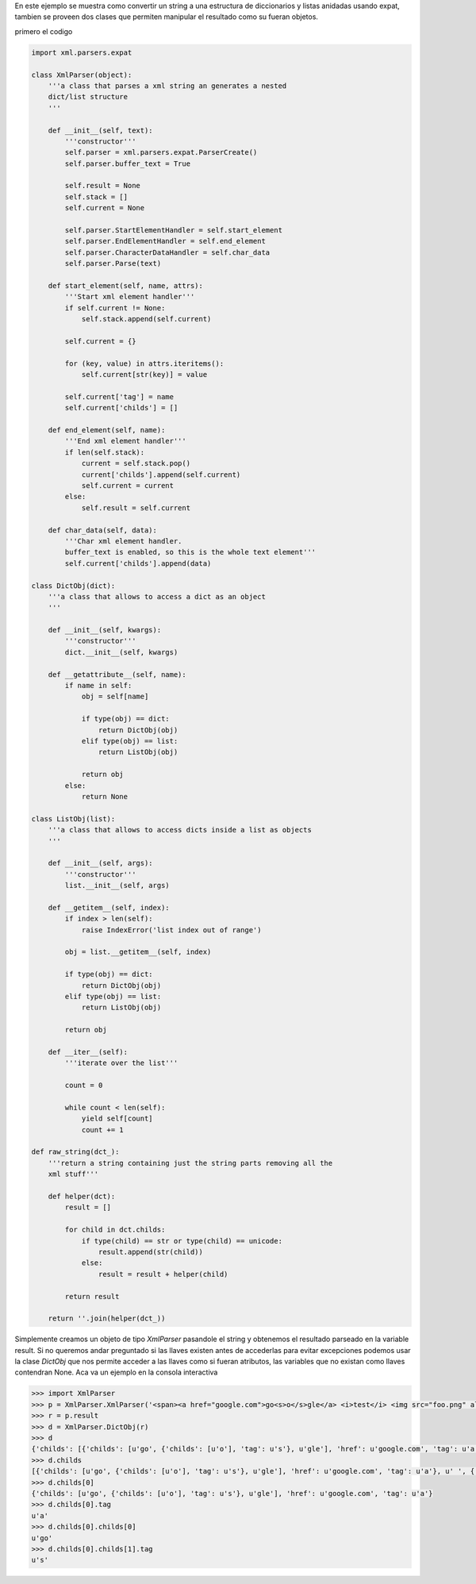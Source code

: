 .. title: Xml a diccionario


En este ejemplo se muestra como convertir un string a una estructura de diccionarios y listas anidadas usando expat, tambien se proveen dos clases que permiten manipular el resultado como su fueran objetos.

primero el codigo

.. code-block:: python

    import xml.parsers.expat

    class XmlParser(object):
        '''a class that parses a xml string an generates a nested
        dict/list structure
        '''

        def __init__(self, text):
            '''constructor'''
            self.parser = xml.parsers.expat.ParserCreate()
            self.parser.buffer_text = True

            self.result = None
            self.stack = []
            self.current = None

            self.parser.StartElementHandler = self.start_element
            self.parser.EndElementHandler = self.end_element
            self.parser.CharacterDataHandler = self.char_data
            self.parser.Parse(text)

        def start_element(self, name, attrs):
            '''Start xml element handler'''
            if self.current != None:
                self.stack.append(self.current)

            self.current = {}

            for (key, value) in attrs.iteritems():
                self.current[str(key)] = value

            self.current['tag'] = name
            self.current['childs'] = []

        def end_element(self, name):
            '''End xml element handler'''
            if len(self.stack):
                current = self.stack.pop()
                current['childs'].append(self.current)
                self.current = current
            else:
                self.result = self.current

        def char_data(self, data):
            '''Char xml element handler.
            buffer_text is enabled, so this is the whole text element'''
            self.current['childs'].append(data)

    class DictObj(dict):
        '''a class that allows to access a dict as an object
        '''

        def __init__(self, kwargs):
            '''constructor'''
            dict.__init__(self, kwargs)

        def __getattribute__(self, name):
            if name in self:
                obj = self[name]

                if type(obj) == dict:
                    return DictObj(obj)
                elif type(obj) == list:
                    return ListObj(obj)

                return obj
            else:
                return None

    class ListObj(list):
        '''a class that allows to access dicts inside a list as objects
        '''

        def __init__(self, args):
            '''constructor'''
            list.__init__(self, args)

        def __getitem__(self, index):
            if index > len(self):
                raise IndexError('list index out of range')

            obj = list.__getitem__(self, index)

            if type(obj) == dict:
                return DictObj(obj)
            elif type(obj) == list:
                return ListObj(obj)

            return obj

        def __iter__(self):
            '''iterate over the list'''

            count = 0

            while count < len(self):
                yield self[count]
                count += 1

    def raw_string(dct_):
        '''return a string containing just the string parts removing all the
        xml stuff'''

        def helper(dct):
            result = []

            for child in dct.childs:
                if type(child) == str or type(child) == unicode:
                    result.append(str(child))
                else:
                    result = result + helper(child)

            return result

        return ''.join(helper(dct_))


Simplemente creamos un objeto de tipo `XmlParser` pasandole el string y obtenemos el resultado parseado en la variable result.  Si no queremos andar preguntado si las llaves existen antes de accederlas para evitar excepciones podemos usar la clase `DictObj` que nos permite acceder a las llaves como si fueran atributos, las variables que no existan como llaves contendran None. Aca va un ejemplo en la consola interactiva

.. code-block:: python

    >>> import XmlParser
    >>> p = XmlParser.XmlParser('<span><a href="google.com">go<s>o</s>gle</a> <i>test</i> <img src="foo.png" alt="foo"/> <u>!</u><s>!</s></span>')
    >>> r = p.result
    >>> d = XmlParser.DictObj(r)
    >>> d
    {'childs': [{'childs': [u'go', {'childs': [u'o'], 'tag': u's'}, u'gle'], 'href': u'google.com', 'tag': u'a'}, u' ', {'childs': [u'test'], 'tag': u'i'}, u' ', {'childs': [], 'src': u'foo.png', 'alt': u'foo', 'tag': u'img'}, u' ', {'childs': [u'!'], 'tag': u'u'}, {'childs': [u'!'], 'tag': u's'}], 'tag': u'span'}
    >>> d.childs
    [{'childs': [u'go', {'childs': [u'o'], 'tag': u's'}, u'gle'], 'href': u'google.com', 'tag': u'a'}, u' ', {'childs': [u'test'], 'tag': u'i'}, u' ', {'childs': [], 'src': u'foo.png', 'alt': u'foo', 'tag': u'img'}, u' ', {'childs': [u'!'], 'tag': u'u'}, {'childs': [u'!'], 'tag': u's'}]
    >>> d.childs[0]
    {'childs': [u'go', {'childs': [u'o'], 'tag': u's'}, u'gle'], 'href': u'google.com', 'tag': u'a'}
    >>> d.childs[0].tag
    u'a'
    >>> d.childs[0].childs[0]
    u'go'
    >>> d.childs[0].childs[1].tag
    u's'


.. ############################################################################



